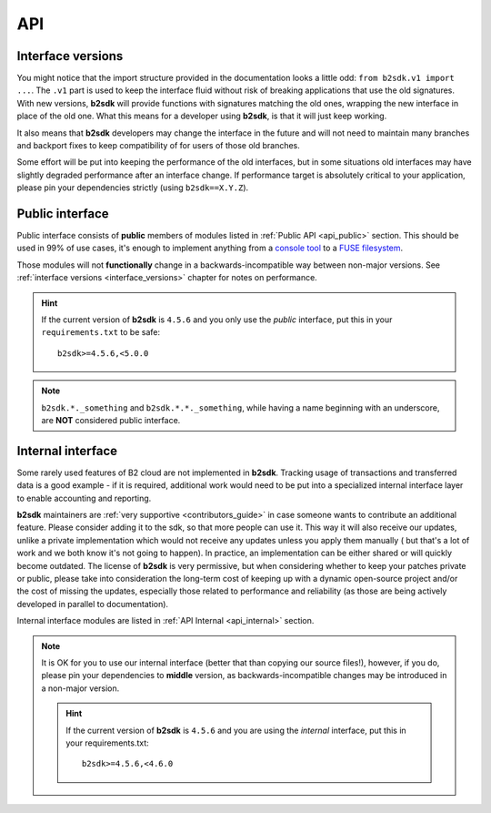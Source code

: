 ########################
API
########################

.. _interface_versions:

Interface versions
==================

You might notice that the import structure provided in the documentation looks a little odd: ``from b2sdk.v1 import ...``.
The ``.v1`` part is used to keep the interface fluid without risk of breaking applications that use the old signatures.
With new versions, **b2sdk** will provide functions with signatures matching the old ones, wrapping the new interface in place of the old one. What this means for a developer using **b2sdk**, is that it will just keep working.

It also means that **b2sdk** developers may change the interface in the future and will not need to maintain many branches and backport fixes to keep compatibility of for users of those old branches.

Some effort will be put into keeping the performance of the old interfaces, but in some situations old interfaces may have slightly degraded performance after an interface change.
If performance target is absolutely critical to your application, please pin your dependencies strictly (using ``b2sdk==X.Y.Z``).


.. _semantic_versioning:

Public interface
================

Public interface consists of **public** members of modules listed in :ref:`Public API <api_public>` section.
This should be used in 99% of use cases, it's enough to implement anything from a `console tool <https://github.com/Backblaze/B2_Command_Line_Tool>`_ to a `FUSE filesystem <https://github.com/sondree/b2_fuse>`_.

Those modules will not **functionally** change in a backwards-incompatible way between non-major versions. See :ref:`interface versions <interface_versions>` chapter for notes on performance.

.. hint::
  If the current version of **b2sdk** is ``4.5.6`` and you only use the *public* interface,
  put this in your ``requirements.txt`` to be safe::

    b2sdk>=4.5.6,<5.0.0

.. note::
  ``b2sdk.*._something`` and ``b2sdk.*.*._something``, while having a name beginning with an underscore, are **NOT** considered public interface.

.. _internal_interface:

Internal interface
==================

Some rarely used features of B2 cloud are not implemented in **b2sdk**. Tracking usage of transactions and transferred data is a good example - if it is required,
additional work would need to be put into a specialized internal interface layer to enable accounting and reporting.

**b2sdk** maintainers are :ref:`very supportive <contributors_guide>` in case someone wants to contribute an additional feature. Please consider adding it to the sdk, so that more people can use it.
This way it will also receive our updates, unlike a private implementation which would not receive any updates unless you apply them manually (
but that's a lot of work and we both know it's not going to happen). In practice, an implementation can be either shared or will quickly become outdated. The license of **b2sdk** is very
permissive, but when considering whether to keep your patches private or public, please take into consideration the long-term cost of keeping up with a dynamic open-source project and/or
the cost of missing the updates, especially those related to performance and reliability (as those are being actively developed in parallel to documentation).

Internal interface modules are listed in :ref:`API Internal <api_internal>` section.

.. note::
  It is OK for you to use our internal interface (better that than copying our source files!), however, if you do, please pin your dependencies to **middle** version,
  as backwards-incompatible changes may be introduced in a non-major version.

  .. hint::
    If the current version of **b2sdk** is ``4.5.6`` and you are using the *internal* interface,
    put this in your requirements.txt::

      b2sdk>=4.5.6,<4.6.0
